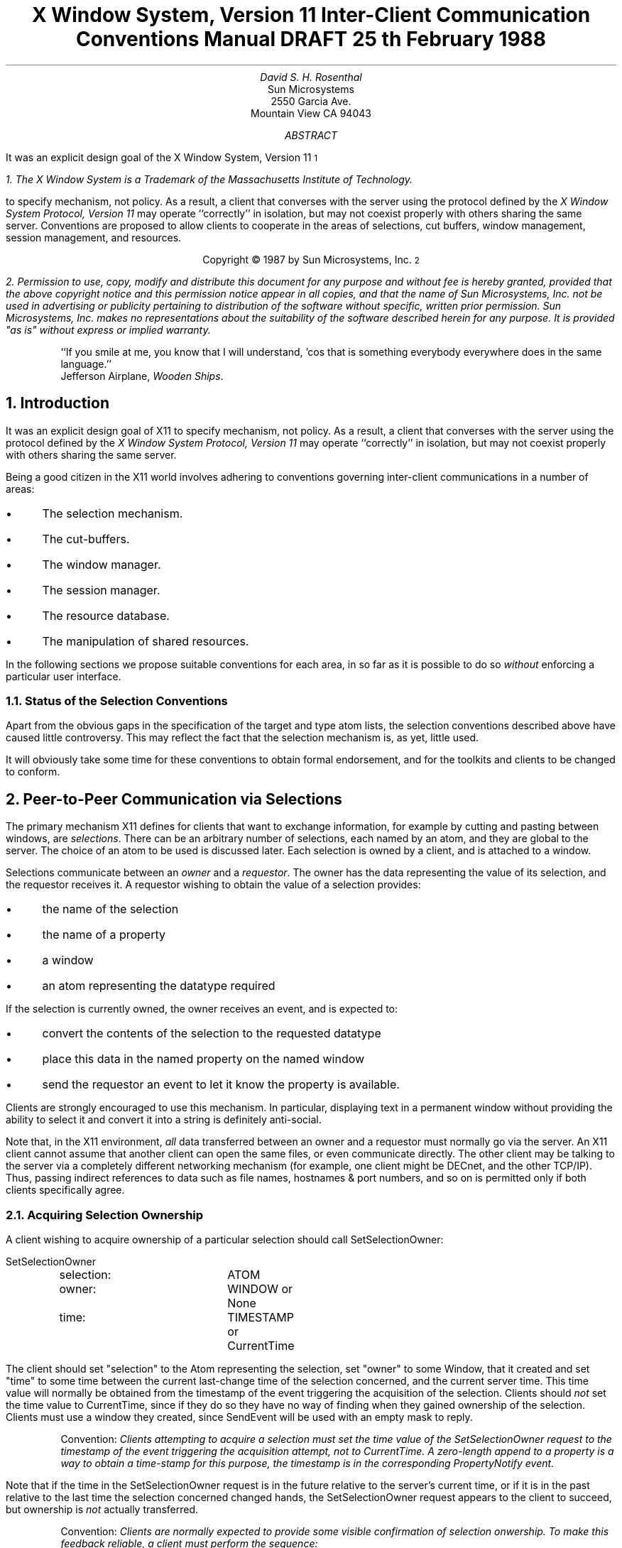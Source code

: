 .ds CF DRAFT
.de Cp
.QP
Convention:
.I
..
.de Ce
.R
..
.de Pp
.QP
Problem:
.I
..
.de Pe
.R
..
.de Ip
.IP \(bu 3
..
.de Ls
.DS L
..
.de Le
.DE
..
.TL
X Window System,  Version 11
.sp
Inter-Client Communication Conventions Manual
.sp
DRAFT 25\s-2\uth\d\s0 February 1988
.AU
David S. H. Rosenthal
.AI
Sun Microsystems
2550 Garcia Ave.
Mountain View CA 94043
.AB
.LP
It was an explicit design goal of the X Window System,  Version 11\s-2\u1\d\s0
.FS
1.  The X Window System is a Trademark of the Massachusetts Institute of
Technology.
.FE
to specify mechanism,  not policy.
As a result,  a client that converses with the server using the
protocol defined by the \fIX Window System Protocol,  Version 11\fP may
operate ``correctly'' in isolation,  but may not coexist properly
with others sharing the same server.  Conventions are proposed to
allow clients to cooperate in the areas of selections,  cut buffers,
window management, session management,  and resources.
.AE
.LP
.DS C
Copyright \(co 1987 by Sun Microsystems, Inc.\s-2\u2\d\s0
.DE
.FS
2.  Permission to use,  copy,  modify and distribute
this document for any purpose and without fee is hereby
granted,  provided that the above copyright notice and this permission
notice appear in all copies,  and that the name of Sun Microsystems,  Inc. not be
used in advertising or publicity pertaining to distribution of the software
without specific,  written prior permission.  Sun Microsystems,  Inc. makes no
representations about the suitability of the software described herein for
any purpose.  It is provided "as is" without express or implied warranty.
.FE
.sp 2
.QP
``If you smile at me,  you know that I will understand,  'cos
that is something everybody everywhere does in the same language.''
.br
.nf
           Jefferson Airplane,  \fIWooden Ships\fP.
.fi
.NH
Introduction
.LP
It was an explicit design goal of X11 to specify mechanism,  not policy.
As a result,  a client that converses with the server using the
protocol defined by the \fIX Window System Protocol,  Version 11\fP may
operate ``correctly'' in isolation,  but may not coexist properly
with others sharing the same server.
.LP
Being a good citizen in the X11 world involves adhering to
conventions governing inter-client communications in a number of areas:
.Ip
The selection mechanism.
.Ip
The cut-buffers.
.Ip
The window manager.
.Ip
The session manager.
.Ip
The resource database.
.Ip
The manipulation of shared resources.
.LP
In the following sections we propose suitable conventions for each area,
in so far as it is possible to do so \fIwithout\fP enforcing a particular
user interface.
.NH 2
Status of the Selection Conventions
.LP
Apart from the obvious gaps in the specification of the target and type
atom lists,  the selection conventions described above have caused
little controversy.  This may reflect the fact that the selection mechanism
is,  as yet,  little used.
.LP
It will obviously take some time for these conventions to obtain formal
endorsement,  and for the toolkits and clients to be changed to conform.
.NH
Peer-to-Peer Communication via Selections
.LP
The primary mechanism X11 defines for clients that want to
exchange information,
for example by cutting and pasting between windows,  are \fIselections\fP.
There can be an arbitrary number of selections,  each named by an atom,
and they are global to the server.
The choice of an atom to be used is discussed later.  Each selection is
owned by a client,  and is attached to a window.
.LP
Selections communicate between an \fIowner\fR and a \fIrequestor\fR.  The
owner has the data representing the value of its selection,  and the requestor
receives it.
A requestor wishing to obtain the value of a selection provides:
.Ip
the name of the selection
.Ip
the name of a property
.Ip
a window
.Ip
an atom representing the datatype required
.LP
If the selection is currently owned,  the owner receives an
event,  and is expected to:
.Ip
convert the contents of the selection to the requested datatype
.Ip
place this data in the named property on the named window
.Ip
send the requestor an event to let it know the property is available.
.LP
Clients are strongly encouraged to use this mechanism.  In particular,
displaying text in a permanent window without providing the ability to select it 
and convert it into a string is definitely anti-social.
.LP
Note that,  in the X11 environment,  \fIall\fP data transferred between
an owner and a requestor must normally go via the server.  An X11 client cannot
assume that another client can open the same files,  or even communicate
directly.  The other client may be talking to the server via a
completely different networking mechanism (for example,  one client might
be DECnet,  and the other TCP/IP).  Thus,  passing indirect references to data
such as file names,  hostnames & port numbers,  and so on is permitted only
if both clients specifically agree.
.NH 2
Acquiring Selection Ownership
.LP
A client wishing to acquire ownership of a particular selection
should call SetSelectionOwner:
.Ls
SetSelectionOwner
	selection:	ATOM
	owner:		WINDOW or None
	time:		TIMESTAMP or CurrentTime
.Le
.LP
The client should set "selection" to the Atom representing the selection,
set "owner" to some Window, that it created  and set "time" to some time
between the current last-change time of the selection concerned,
and the current server time.  This time value will
normally be obtained from the timestamp of the event triggering the
acquisition of the selection.  Clients should \fInot\fP set the time
value to CurrentTime,  since if they do so they have no way of finding
when they gained ownership of the selection.  Clients must use a window
they created,  since SendEvent will be used with an empty mask to
reply.
.Cp
Clients attempting to acquire a selection must set the time value of
the SetSelectionOwner request to the timestamp of the event triggering
the acquisition attempt,  not to CurrentTime.
A zero-length append to a property is a way to obtain a time-stamp for
this purpose,  the timestamp is in the corresponding PropertyNotify event.
.Ce
.LP
Note that if the time in the SetSelectionOwner request is in the future
relative to the server's current time,  or if it is in the past relative
to the last time the selection concerned changed hands,  the SetSelectionOwner
request appears to the client to succeed,  but ownership is \fInot\fP
actually transferred.
.Cp
Clients are normally expected to provide some visible confirmation
of selection onwership.
To make this feedback reliable,  a client
must perform the sequence:
.IP
<XXX - Xlib stuff>
.Ls
XSetSelectionOwner(dpy, seln, own, time);
if (XGetSelectionOwner(dpy, seln) != own) {
    /* We didn't get the selection */
.Le
.Ce
.LP
If the SetSelectionOwner request succeeds (not merely appears to suceed),
the client issuing it
is recorded by the server as being the owner of the selection for the
time period starting at "time".
Since clients cannot name other clients
directly,  they use the "owner" window to refer to the owning client
in the replies to GetSelectionOwner,  and in SelectionRequest and
SelectionClear events,
and possibly as a place to put properties describing the selection
in question.
.LP
To discover the owner of a particular selection,  a client should invoke:
.Ls
GetSelectionOwner
	selection:	ATOM
=>
	owner:		WINDOW or None
.Le
.Pp
There is no way for anyone to find out the last-change time of
a selection.  At the next protocol revision,  GetSelectionOwner
should be changed to return the last-change time as well as the owner.
.Pe
.NH 2
Responsibilities of the Selection Owner
.LP
When a requestor wants the value of a selection,  the owner receives
a SelectionRequest event:
.Ls
SelectionRequest
	owner:		WINDOW
	selection:	ATOM
	target:		ATOM
	property:	ATOM or None
	requestor:	WINDOW
	time:		TIMESTAMP or CurrentTime
.Le
.LP
The owner and the selection fields will be the values specified
in the SetSelectionOwner request.
The owner should compare the time stamp with the period it has owned
the selection and,  if the time is outside,
refuse the SelectionRequest by sending the requestor window
a SelectionNotify event with the ``property'' set to None,  using
SendEvent with an empty event-mask.
.LP
More advanced selection owners are free to maintain a history
of the value of the selection,  and to respond to requests for the
value of the selection during periods they owned it before the current
one.
.LP
Otherwise,  the owner should use the ``target'' field to decide the
form to convert the selection into,  and if the selection cannot be
converted into that form,  refuse the SelectionRequest similarly.
.LP
If the ``property'' field is not None,  the owner should place the
data resulting from converting the selection into the specified
property on the requestor window,  setting the property's type
to some appropriate value (which need not be the same as ``target'').
If the ``property'' field is None,  the owner should choose a suitable
property name and place the data as that property on the requestor
window,  setting the type as before.
.Cp
All properties used to reply to SelectionRequest events must be placed
on the requestor window.
.Ce
.LP
In either case,  if the data comprising the selection cannot be
stored on the requestor window (for example,  because the server cannot
provide sufficient memory),  the owner must refuse the SelectionRequest
as above.  See the section on ``Large Data Transfers'' below.
.LP
If the property is successfully stored,
the owner should acknowledge the successful conversion
by sending the requestor window a SelectionNotify event,
using SendEvent with an empty mask:
.Ls
SelectionNotify
	requestor:	WINDOW
	selection:	ATOM
	target:		ATOM
	property:	ATOM or None
	time:		TIMESTAMP or CurrentTime
.Le
.LP
The ``selection'',  ``target'' and ``property'' fields should be
set to the values received in the SelectionRequest event
(Setting the ``property'' field to None indicates that the conversion
requested could not be made).
.Cp
The ``selection'',  ``target'',  ``time'' and ``property'' fields should be
set to the values received in the SelectionRequest event.
.Ce
.LP
The data stored in the property must eventually be deleted.  A convention
is needed to assign the responsibility for doing so.
.Cp
Selection requestors are responsible for deleting properties whose
names they receive in SelectionNotify events (See section 2.4).
Owners are responsible for deleting all other properties involved
in communicating selections.
.Ce
.LP
A selection owner will often need confirmation that the data comprising the
selection has actually been transferred (for example,  if the operation has
side-effects on the owner's internal data-structures these should not
take place until the data has been successfully received).
They should express interest in PropertyNotify events for the ``requestor''
window and wait until the property in the SelectionNotify event has
been deleted before assuming that the selection data has been transferred.
.LP
When some other client acquires a selection,  the previous owner
receives a SelectionClear event:
.Ls
SelectionClear
	owner:		WINDOW
	selection:	ATOM
	time:		TIMESTAMP
.Le
.LP
The ``timestamp'' field is the time at which the ownership changed hands,
and the ``owner'' field is the window the new owner specified in its
SetSelectionOwner request.
.LP
If an owner loses ownership while it has a transfer in progress,
that is to say before it receives notification that the requestor
has received all the data,  it must continue to service the on-going
transfer until it is complete.
.NH 2
Giving Up Selection Ownership
.NH 3
Voluntarily
.LP
To relinquish ownership of a selection voluntarily,  a client should
execute a SetSelectionOwner request for that selection atom,
with owner specified as None,  and time specified as CurrentTime.
.LP
Alternatively,  the client may destroy the window used as the "owner"
value of the SetSelectionOwner request,  or it may terminate.  In both
cases the ownership of the selection involved will revert to None.
.NH 3
Forcibly
.LP
If a client gives up ownership of a selection,  or if some other
client executes a SetSelectionOwner for it,  the client will receive
a SelectionClear event:
.Ls
SelectionClear
	owner:		WINDOW
	selection:	ATOM
	time:		TIMESTAMP
.Le
.LP
The timestamp is the time the selection changed hands.
The owner argument is the
window that was specified by the current owner in its SetSelectionOwner
request.
.NH 2
Requesting a Selection
.LP
A client wishing to obtain the value of a selection in a particular
form issues a ConvertSelection request:
.Ls
ConvertSelection
	selection:	ATOM
	target:		ATOM
	property:	ATOM or None
	requestor:	WINDOW
	time:		TIMESTAMP or CurrentTime
.Le
.LP
The selection field specifies the particular selection involved,  and
the target specifies the form the information is required in.
The choice of suitable atoms to use is discussed below.
The requestor field should be set to a window the requestor created;
the owner will use it to place the reply property on.
The time field should be set to the timestamp on the event triggering
the request for the selection value,  clients should \fInot\fP use
CurrentTime for this field.
.Cp
Clients should not use CurrentTime for the time field of ConvertSelection
requests.
They should use the timestamp of the event that caused the request to
be made.
.Ce
.LP
The property field should be set to the name of a property that the owner
can use to report the value of the selection,
or to None (in which case the owner will chose a property name).
Note that the requestor of a selection needs to know neither the owner
of the selection,  nor the window it is attached to.
.Cp
Requestors should,  wherever practicable,  use None for the property
field of ConvertSelection requests.
By allowing the owner to choose the name of the reply property in this way,
the need to coin new atoms can be reduced.
.Ce
.LP
The result of the ConvertSelection request is that a SelectionNotify event
will be received:
.Ls
SelectionNotify
	requestor:	WINDOW
	selection:	ATOM
	target:		ATOM
	property:	ATOM or None
	time:		TIMESTAMP or CurrentTime
.Le
.LP
The ``requestor'',  ``selection'',  ``time'' and ``target'' fields will be the same
as those on the ConvertSelection request.
.LP
If the ``property'' field is None,  the conversion has been refused.
This can mean that there is no owner for the selection,  that the owner
does not support the conversion implied by ``target'',  or that the
server did not have sufficient space to accomodate the data.
.LP
If the ``property'' field is not None,  then that property will exist on the
``requestor'' window.  The value of the selection can be retrieved from this
property by using the GetProperty request:
.Ls
GetProperty
	window:		WINDOW
	property:	ATOM
	type:		ATOM or AnyPropertyType
	long-offset:	CARD32
	long-length:	CARD32
	delete:		BOOL
=>
	type:		ATOM or None
	format:		{0, 8, 16, 32}
	bytes-after:	CARD32
	value:		LISTofINT8 or LISTofINT16 or LISTofINT32
.Le
.LP
When using GetProperty to retrieve the value of a selection,  the ``property''
field should be set to the corresponding value in the SelectionNotify event.
The ``type'' field should be set to AnyPropertyType,  because the requestor
has no way of knowing beforehand what type the selection owner will use.
Several GetProperty requests may be needed to retrieve all the data in the
selection;  each should set the ``long-offset'' field to the amount
of data received so far,  and the
``size'' field to some reasonable buffer size (see the section on ``Large
Data Transfers'').
If the returned value of
``bytes-after'' is zero the whole property has been transferred.
.LP
Once all the data in the selection has been retrieved,  which may require
getting the values of several properties (see the section on ``Selection
Properties''),  the property in the SelectionNotify
should be deleted by invoking GetProperty
with the ``delete'' field set True.
As discussed above,  the owner has no way of knowing when the data has been
transferred to the requestor unless the property is removed.
.Cp
The requestor must delete the property named in the SelectionNotify
once all the data has been retrieved.
They should invoke either DeleteProperty,  or
GetWindowProperty(delete==TRUE) after they have sucessfully retrieved
all data comprising the selection.  See the section on ``Large Data Transfers''
below.
.Ce
.NH 2
Large Data Transfers
.LP
Selections can get large,  and this poses two problems:
.Ip
Transferring large amounts of data to the server is expensive,  and it
would be beneficial to be able to reuse the data once it has been sent
to answer further ConvertSelection requests.
.Ip
All servers will have limits on the amount of data that can be stored
in properties.  Exceeding this limit will result in a BadAlloc error
on the ChangeProperty request that the selection owner uses to store
the data.
.LP
To deal with the first problem,  we define the following structure:
.Ls
typedef struct {
	Window		window;
	Atom		property;
	unsigned long	start;
	unsigned long	length;
} XPropertyPart;
.Le
and establish the following conventions:
.Cp
Selection owners should store the data describing a largish selection
(where ``largish'' is defined flexibly,  but is definitely less than
the maximum-request-length in the connection handshake) in
a property on the owner window,  not on the requestor window.
They should reply to the SelectionRequest with a property of type
INDIRECT on the requestor window whose content is an array of
XPropertyPart structures describing the parts of some other properties
containing the selection.
Normally,  there will be a single entry in the array.
The properties so named is the owner's responsibility,  requestors should not
delete it.
.Ce
.LP
Since the actual selection data remains in properties on the selection owner
window,  it can be used to reply to futher SelectionRequest events.
However,  owners must be careful not to modify the data in these
properties between replying to the SelectionRequest and receiving the
corresponding PropertyNotify indicating that the requestor has the data.
.LP
The problem of limited server resources is addressed by the following
conventions:
.Cp
Selection owners should transfer the data describing an immense selection
(where ``immense'' is defined flexibly,  but is larger than large-ish)
using the INCREMENTAL property mechanism (see below).
.Ce
.Cp
Any client using SetSelectionOwner to acquire selection ownership should
arrange to process BadAlloc errors.  For clients using Xlib,  this
involves using XSetErrorHandler() to override the default handler.
.Ce
.Cp
A selection owner must confirm that no BadAlloc error ocurred while
storing the properties for a selection before replying with a
confirming SelectionNotify event.
.Ce
.Cp
When storing large amounts (relative to max-request-size) of data,
clients should use a sequence of ChangeProperty(mode==Append)
requests for reasonable quantities of data.
This is to avoid locking-up servers,  and to limit the waste of
data transfer caused by a BadAlloc error.
.Ce
.Cp
If a BadAlloc error occurs during storing the selection data,
all properties stored for this selection should be deleted,
and the ConvertSelection request refused by replying with a
SelectionNotify event with ``property'' set to None.
.Ce
.Cp
In order to avoid locking-up servers for inordinate lengths of time,
requestors retrieving large quantities of data from a property
should perform a series of GetProperty requests,  each asking for a
reasonable amount of data.
.Ce
.LP
Single-threaded servers should be changed to avoid locking-up during large
data transfers.
.NH 2
Usage of Selection Atoms
.LP
It is important to observe that defining a new atom consumes resources
in the server, and they are not released until the server re-initializes.
Thus,  it must be a goal to reduce the need for newly minted atoms.
.NH 3
Selection Atoms
.LP
There can be an arbitrary number of selections,  each named by an atom.
To conform with the inter-client conventions,  however,  clients need
deal with only these three selections:
.Ip
PRIMARY
.Ip
SECONDARY
.Ip
CLIPBOARD
.LP
Other selections may be used freely for private communciation among
related groups of clients.
.Pp
How does a client find out which selection atoms are valid?
.Pe
.NH 4
The PRIMARY Selection
.LP
The selection named by the atom PRIMARY is used for all commands
which take only a single argument.
It is the principal means of communication between clients
which use the selection mechanism.
.NH 4
The SECONDARY Selection
.LP
The selection named by the atom SECONDARY is used:
.Ip
As the second argument to commands taking two arguments,  for example
``exchange primary and secondary selections''.
.Ip
As a means of obtaining data when there is a primary selection,
and the user does not wish to disturb it.
.NH 4
The CLIPBOARD Selection
.LP
The selection named by the atom CLIPBOARD is used to hold deleted
data.
Clients deleting data should:
.Ip
Assert ownership of the CLIPBOARD.
.Ip
Be prepared to respond to a request for the contents of the CLIPBOARD
in the normal way,  returning the deleted data.
The request will be generated by the clipboard client described below.
.LP
Clients wishing to restore deleted data should request the contents of
the CLIPBOARD selection in the usual way.
.LP
Except while a client is actually deleting data,
the owner of the CLIPBOARD selection will be a single, special client
implemented for the purpose.
It should:
.Ip
Assert ownership of the CLIPBOARD selection.
.Ip
If it loses the selection (which will be because someone has some
newly deleted data):
.RS
.Ip
Obtain the contents of the selection from the new owner.
.Ip
Re-assert ownership of the CLIPBOARD selection
.RE
.Ip
Respond to requests for the CLIPBOARD contents in the normal way.
.NH 3
Target Atoms
.LP
The atom that a requestor supplies as the ``target'' of a ConvertSelection
request determines the form of the data supplied.
The set of such atoms is extensible,  but a generally accepted base
set of target atoms is needed.
As a starting point for this,  Table 1 contains those that have been suggested
so far.
.KF
.FS
*  PostScript is a Trademark of Adobe Systems Inc.
\(dg  InterPress is a Trademark of Xerox.
.FE
.TS
center, box;
c s
c c
l l.
Table 1 \- Target Atoms and their Meanings
_
Atom	Meaning
_
TARGETS	list of valid target atoms
INDIRECT	look in the ConvertSelection property
STRING	Un-interpreted ISO Latin 1 text
PIXMAP	Pixmap ID
ODIF	ISO Office Document Interchange Format
POSTSCRIPT	PostScript\s-2\u*\d\s0 program
INTERPRESS	InterPress\s-2\u\(dg\d\s0 program
OWNER_OS	operating system of owner
FILE_NAME	full path name of a file
HOST_NAME	see WM_CLIENT_MACHINE
IP_ADDRESS	DARPA net address/port for owner
DECNET_ADDRESS	DECnet address for owning host
CHARACTER_POSITION	start and end of selection in bytes
LINE_NUMBER	start and end line numbers
COLUMN_NUMBER
LENGTH	number of bytes in selection
USER	name of user running owner
PROCEDURE	name of selected procedure
MODULE	name of selected module
PROCESS	process ID of owner
TASK	task ID of owner
CLASS	class of owner - see WM_CLASS
NAME	name of owner - see WM_NAME

XXX	need to generate more & agree
.TE
.KE
.LP
Selection owners are required to support the following targets:
.Ip
TARGETS.
They should return a list of the targets they are prepared to
convert their selection into.
.Ip
INDIRECT.
The INDIRECT target atom is valid only when a property is specified
on the ConvertSelection request.
If the property field in the SelectionRequest event is None and the
target is INDIRECT,  it should be refused.
.IP
When a selection owner receives a SelectionRequest(target=INDIRECT)
request,  the contents of the property named in the request will be a
list of atom pairs,  the first atom naming a target,  and the second
naming a property (or None).
The effect should be as if the owner had received a sequence of
SelectionRequest events,  one for each atom pair,  except that;
.RS
.Ip
the owner should reply with a SelectionNotify only when all the requested
conversions have been performed.
.Ip
the owner should replace any property atoms it received as None with
the properties used to store the converted data.
.Ip
the owner should replace any property atoms for targets it failed to
convert with None.
.RE
.LP
All other targets are optional.
.NH 2
Usage of Selection Properties
.LP
The names of the properties used in selection data transfer are chosen by:
.Ip
The requestor,  if the ``property'' field is not None.
.Ip
The selection owner,  if the ``property'' field is None,  and also in the case
of all indirect properties.
.LP
The type of the properties involved is always chosen by the selection owner,
and they can involve some types with special semantics assigned by convention.
These special types are reviewed in the following sections.
.LP
Clients receiving properties of these types should ensure that they
have retreived all data they need from the other objects so named \fIbefore\fP
they delete the property named in the reply.
.NH 3
STRING Properties
.LP
Clients receiving properties of type STRING can assume that for the purposes
of displaying them the encoding is ISO Latin 1.
.LP
Character strings requiring other encodings are transmitted as properties
with other types.
Table 2 is a partial list of such types.
.KF
.TS
center, box;
c s
c c
l l.
Table 2 \- Property Types and Encodings
_
Type Atom	Meaning
_
STRING	ISO Latin 1

XXX	need more entries - who will generate?
.TE
.sp
.KE
.NH 3
INDIRECT Properties
.LP
Clients may receive properties of type INDIRECT.
The contents of these properties will be arrays of window/atom pairs.
The data in the selection consists of the data in each of the
properties so named in turn,  starting from the start of the array.
.LP
All selection requestors must be prepared to receive properties of
type INDIRECT.
.LP
It is an error if the types of the second and subsequent properties
in the list differ from the type of the first.
.LP
The properties named in the INDIRECT
property are the owner's responsibility,  requestors should not
delete them.
.NH 3
INCREMENTAL Properties
.LP
Clients may receive properties of type INCREMENTAL.
The contents of the property will be a window/atom pair,  which the client
and the selection owner will use to communicate using the following
method.
.LP
The selection owner:
.Ip
appends the data in suitable-size chunks to the
property.
The size should be less than the maximum-request-size in the connection
handshake.
Between each append,  the owner should wait for a PropertyNotify
(state==Deleted) event showing that the requestor has read the data.
The reason for doing this is to limit the consumption of space in the
server.
.Ip
when the entire data has been transferred to the server,
waits until a PropertyNotify (state==Deleted)
showing that the data has been read by the requestor,
and then writes zero-length data to the property.
.LP
The selection requestor:
.Ip
waits for the SelectionNotify event.
.Ip
loops:
.RS
.Ip
retrieving data using GetProperty with ``delete'' True
.Ip
waiting for a PropertyNotify with state==NewValue
.RE
.Ip
until a zero-length property is obtained
.Ip
deletes the type INCREMENTAL property
.NH
Peer-to-Peer Communication via Cut-Buffers
.LP
This section is missing;  Carnegie-Mellon has agreed to supply some
information for it.
.if 0 \{
.IP
<XXX - Andy Palay will supply>
\}
.NH
Client to Window-Manager Communciation
.LP
To permit window managers to perform their role of mediating the competing
demands for resources such as screen space,  the clients being managed must
adhere to certain conventions,  and must expect the window managers to
do likewise.
These conventions are covered here from the client's point of view,
and again from the window manager's point of view in the
.I
Window and Session Manager Conventions Manual.
.R
.LP
In general,  these conventions are somewhat complex,  and will
undoubtedly change through time as new window management paradigms
are developed.
There is thus a strong bias towards defining only those conventions
that are essential,  and which apply generally to all window management
paradigms.
Clients designed to run with a particular window manager can easily
define private protocols to add to these conventions,
but must be aware that their users may decide to run some other
window manager no matter how much the designers of the private protocol
are convinced that they have seen the ``one true light'' of user interfaces.
.LP
It is a principle of these conventions that a general client should
neither know nor care which window manager is running,  or indeed if
one is running at all.
Each window manager will implement a particular window management
policy;  the choice of an appropriate window management policy
for the user's circumstances is not one for an individual client to
make but will be made by the user or the user's system administrator.
This does not exclude the possibility of writing clients that
use a private protocol to restrict themselves to operating only
under a specific window manager,  it merely ensures that no 
claim of general utility is made for such programs.
.LP
For example,  the claim is often made ``the client I'm writing is
important,  and it needs to be on top''.  Well,  maybe it is
important when it is being run for real,  and it should then be run
under the control of a window manager that recognizes ``important''
windows through some private protocol and ensures that they are on top.
However,  imagine that the ``important'' client is being
debugged.  Then,  ensuring that it is always on top is no
longer the appropriate window management policy,  and it should be
run under a window manager that allows other windows (e.g. the
debugger) to appear on top.
.LP
For clients which need to scan the resource database for information
about the window manager's resources,  the res_class of the window manager
is ``Wm'',  and the res_name is the name of the window manager (e.g.
``uwm'').
Note that this differs from the normal convention,  for two reasons:
.Ip
Clients should be able to discover the resources the window manager is
using without being forced to know which window manager it is.
.Ip
At most one (top-level) window manager should be running,  even if the server is
driving several screens.
The code for ``wm'' shows how a window manager can deal with multiple screens.
.NH 2
Client's Actions
.LP
In general,  the object of the X11 design is that clients should as
far as possible do exactly what they would do in the absence of a
window manager,  except for:
.Ip
Hinting to the window manager about the resources they would like
to obtain.
.Ip
Cooperating with the window manager by accepting the resources they
are allocated,  even if they are not  those requested.
.Ip
Being prepared for resource allocations to change at any time.
.NH 3
Creating a Top-Level Window
.LP
A client would normally expect to create its top-level windows
as children of one or more of the root windows,  using some
boilerplate like:
.LS
win = XCreateSimpleWindow(dpy, DefaultRootWindow(dpy),
			      xsh.x, xsh.y, xsh.width, xsh.height,
			      bw, bd, bg);
.LE
or,  if a particular one of the roots was required,  like:
.LS
win = XCreateSimpleWindow(dpy, RootWindow(dpy, screen),
			      xsh.x, xsh.y, xsh.width, xsh.height,
			      bw, bd, bg);
.LE
.LP
Ideally,  it should be possible to override the choice of a root
window and allow clients (including window managers) to treat a
non-root window as a pseudo-root.
This would allow,  for example,  testing of window managers and the
use of application specific window managers to control the sub-windows
owned by the members of a related suite of clients.
.LP
To support this,  we define the following extension to the semantics of
XOpenDisplay() on 
.UX -based
systems (similar extensions are required
for other operating systems).
.LP
On
.UX -based
systems,
the display name or DISPLAY environment variable is a string
that has the format:
.LP
.IP "" 1i
\fIhostname\fP\^:\^\fInumber\fP\^.\^\fIscreen\fP\^.\^\fIprop\fP
.LP
If the prop component is present,  it should be interpreted
as the name of a property on the root window of each screen as returned
in the connection handshake.
If that property exists,  and has the type SCREEN,  its contents will
be a PseudoScreen structure containing information that,
from the client's point of view,  should replace the information in the
connection handshake describing this screen.
.Ls
typedef struct {
	Window root;		/* Root window id. */
	long width, height;	/* width and height of screen */
	long mwidth, mheight;	/* width and height of  in millimeters */
	VisualID root_visual;	/* root visual */
	Colormap cmap;		/* default color map */
	unsigned long white_pixel;
	unsigned long black_pixel;	/* White and Black pixel values */
	long max_maps, min_maps;	/* max and min color maps */
	long backing_store;	/* Never, WhenMapped, Always */
	Bool save_unders;	
	long root_input_mask;	/* initial root input mask */
	Atom depths;		/* list of allowable depths on the screen */
} PseudoScreen;
.Le
.LP
The ``depths'' field is either None,
in which case the handshake depths and visuals are valid,
or the name of a property of type DEPTHS on the same
window,  which contains an array of PseudoDepth structures.
The number of elements in this array controls the ``ndepths'' field
of the Display structure.
.Ls
typedef struct {
	long depth;		/* this depth (Z) of the depth */
	long nvisuals;		/* number of Visual types at this depth */
	Atom visuals;	/* list of visuals possible at this depth */
} PseudoDepth;
.Le
.LP
The depth of the Visual whose ID is ``root_visual'' controls the
``root_depth'' field of the Display structure.
The ``visuals'' field is either None,
in which case the handshake Visuals for this depth are
valid,  or the name of a property of type VISUALS on the
same window,  which contains an array of PseudoVisual structures:
.Ls
typedef struct {
	VisualID visualid;	/* visual id of this visual */
	long class;		/* class of screen (monochrome, etc.) */
	unsigned long red_mask, green_mask, blue_mask;	/* mask values */
	long bits_per_rgb;	/* log base 2 of distinct color values */
	long map_entries;	/* color map entries */
} PseudoVisual;
.Le
.NH 3
Client Properties
.LP
Once the client has one or more top-level windows,  it must place
properties on that window to inform the window manager of its desired
behaviour.
Some of these properties are mandatory,  and some are optional.
Properties written by the client will not be changed by the window manager.
.NH 4
WM_NAME
.LP
The WM_NAME property is an un-interpreted
string that the client wishes displayed
in association with the window (for example,  in a window headline bar).
.LP
The encoding used for this string (and all other un-interpreted string
properties) is implied by the type of the property.  Type STRING
implies ISO Latin 1 encoding;  for other types see the section on
``Usage of Selection Properties''.
.LP
Window managers are expected to make an effort to display this
information;  simply ignoring WM_NAME is not acceptable behaviour.
Clients can assume that at least the first part of this string
is visible to the user,  and that if the information is not
visible to the user it is because the user has taken an explicit
decision to make it invisible.
.LP
On the other hand,  there is no guarantee that the user can see
the WM_NAME string even if the window manager supports window
headlines.  The user may have placed the headline off-screen,
or have covered it by other windows.  WM_NAME should not be
used for application-critical information,  nor to announce
asynchronous changes of application state that require timely user response.
The expected uses are:
.Ip
to permit the user to identify one of a
number of instances of the same client
.Ip
To provide the user with non-critical state information.
.LP
Note that even window managers that support headline bars
will place some limit on the length of string that can be visible;
brevity here will pay dividends.
.NH 4
WM_ICON_NAME
.LP
The WM_ICON_NAME property is an un-interpreted
string that the client wishes displayed
in association with the window when it is iconified (for example,
in an icon label).
In other respects,  it is similar to WM_NAME.
Fewer characters will normally be visible in WM_ICON_NAME than WM_NAME,
for obvious geometric reasons.
.NH 4
WM_NORMAL_HINTS
.LP
The WM_NORMAL_HINTS property is a XSizeHints structure describing
the desired window geometry.
.LS
typedef struct {
	long flags;
	int x, y;
	int width, height;
	int min_width, min_height;
	int max_width, max_height;
	int width_inc, height_inc;
	struct {
	       int x;  /* numerator */
	       int y;  /* denominator */
	} min_aspect, max_aspect;
	int base_width, base_height;
} XSizeHints;
.LE
.Pp
In this and other property structure definitions,  it is assumed that
sizeof (int) and sizeof (long) are 4.
.Pe
.LP
The definitions for the flags field are:
.LP
.DS 0
.TA .5i 2i 3i
.ta .5i 2i 3i
#define USPosition	(1L << 0)	/* user specified x, y */
#define USSize	(1L << 1)	/* user specified width, height */
#define PPosition	(1L << 2)	/* program specified position */
#define PSize	(1L << 3)	/* program specified size */
#define PMinSize	(1L << 4)	/* program specified minimum size */
#define PMaxSize	(1L << 5)	/* program specified maximum size */
#define PResizeInc	(1L << 6)	/* program specified resize increments */
#define PAspect	(1L << 7)	/* program specified min and max aspect ratios */
#define PBaseSize	(1L << 8)	/* progran specified base size */
.DE
The x, y, width, and height elements describe a desired position and size
for the window.
The coordinate system for x and y is the (pseudo-) root window,  irrespective
of any reparenting that may have occurred.
To indicate that this information was specified by the user, set the
.B USPosition
and
.B USSize
flags. 
To indicate that it was specified by the client without any user
involvement, set 
.B PPosition
and 
.B PSize .
This allows a window manager to know that the user specifically asked where
the window should be placed or how the window should be sized and that
the window manager does not have to rely the program's opinion.
.LP
The min_width and min_height elements specify the
minimum size that the window can be for the client to be useful.
The max_width and max_height elements specify the maximum size.
The base_width and base_height elements in conjunction with width_inc
and height_inc define an arithmetic progression of preferred window
widths and heights:
.Ls    
width = base_width + ( i * width_inc )
height = base_height + ( j * height_inc )
.Le
for non-negative integers i and j.  Window managers are encouraged to
use i and j instead of width and height in reporting window sizes to
users.  If a base size is not provided, the minimum size is to be
used in its place, and vice versa.
.LP
The min_aspect and max_aspect elements are expressed
as ratios of x and y, 
and they allow a client to specify the range of aspect
ratios it prefers.
.NH 4
WM_HINTS
.LP
.LS
typedef struct {
	long flags;
	Bool input;
	int initial_state;
	Pixmap icon_pixmap;
	Window icon_window;
	int icon_x, icon_y;
	Pixmap icon_mask;
	XID window_group;
	unsigned int messages;
} XWMHints;
.LE
.LP
The definitions for the flags field are:
.sp
.DS 0
.TA .5i 2.5i
.ta .5i 2.5i
#define	InputHint	(1L << 0)
#define	StateHint	(1L << 1)
#define	IconPixmapHint	(1L << 2)
#define	IconWindowHint	(1L << 3)
#define	IconPositionHint	(1L << 4)
#define	IconMaskHint	(1L << 5)
#define	WindowGroupHint		(1L << 6)
#define	MessageHint	(1L << 7)
.DE
.LP
The input field is used to communicate to the window manager the input focus
model used by the client
There are four such models:
.Ip
No Input.
The client never expects keyboard input.
.IP
An example would be xload,  or another output-only client.
.Ip
Passive Input.
The client expects keyboard input but never explicitly sets the input focus.
.IP
An example would be a simple client with a no subwindows,  which will
accept input in PointerRoot mode,  or when the window manager sets
the input focus to its top-level window (in click-to-type mode).
.Ip
Locally Active Input.
The client expects keyboard input,  and explicitly sets the input focus,
but only does so when one of its windows already has the focus.
.IP
An example would be a client with sub-windows defining various data
entry fields,  that uses Next and Prev keys to move the input focus
between the fields,  once its top-level window has acquired the focus
in PointerRoot mode,  or when the window manager sets the input focus
to its top-level window (in click-to-type mode).
.Ip
Globally Active Input.
The client expects keyboard input,  and explicitly sets the input focus even when
it is in windows the client does not own.
.IP
An example would be a client with a scroll bar,  that wants to allow
users to scroll the window without disturbing the input focus even if
it is in some other window.
It wants to acquire the input focus when the user clicks in the scrolled
region,  but not when the user clicks in the scroll bar itself.  Thus,
it wants to prevent the window manager setting the input focus to any of
its windows.
.LP
Clients with the Globally Active and No Input models should set the
``input'' flag to
.B False .
Clients with the Passive and Locally Active should set the ``input''
flag to
.B True .
For more details,  see the FocusMessage bit below.
.LP
The definitions for the initial_state flag are:
.sp
.DS 0
.TA .5i 2.5i
.ta .5i 2.5i
#define	DontCareState	0
#define	NormalState	1
#define	ClientIconState	2
#define	IconicState	3
#define	InactiveState	4
#define	IgnoreState	5
.DE
.LP
The value of the initial_state flag determines the state the client
wishes to be in at the time the top-level window is mapped.
In addition,
clients may ask the window manager to switch between states by
setting the initial_state flag
(its name has become somewhat misleading).
The states are:
.Ip
DontCareState.
The client doesn't care what state it is in.
.Ip
NormalState.
The client wants its top-level window to be visible.
.Ip
ClientIconState.
The client wants its icon_window to be visible.
If icon_windows are not available,  it wants its top-level window visible.
.Ip
IconicState.
The client wants to be iconic,  whatever that means for this window manager.
It can assume that at least one of its icon_window (if any),
its icon_pixmap (if any),
or its WM_ICON_NAME will be visible.
.Ip
InactiveState.
The client wants to be inactive,  whatever that means for this window manager.
Inactive windows will normally be available from a pop-up menu,  or
some other means that doesn't involve permanently allocating screen real-estate.
.Ip
IgnoreState.
The client wants the window manager to ignore this window,  and in return
agrees that attempts to map it (or its icon_window) will be ignored.
.LP
The icon_pixmap field may specify a pixmap to be used as an icon.
This pixmap should be:
.Ip
One of the sizes specified in the WM_ICON_SIZES property on the (pseudo-)
root.
.Ip
1-bit deep.  The window manager will select,  through the defaults database,
suitable background (for the 0 bits)
and foreground (for the 1 bits) colors.  These defaults can,  of
course,  specify different colors for the icons of different clients.
.LP
The icon_mask specifies which pixels of the icon_pixmap should be used as the
icon,  allowing for non-rectangular icons.
.LP
The icon_window field is the ID of a window the client wants used as its
icon.  Not all window managers will support icon windows,  but those that
do will expect that:
.Ip
The icon window is a child of the (pseudo-) root.
.Ip
The icon window is one of the sizes specified in the WM_ICON_SIZES property
on the (pseudo-) root.
.Ip
The icon window uses the root visual & default colormap for the screen
in question.
.Ip
The client will neither map nor unmap the icon window.  If the client does
map the icon window,  it will be treated as if it had set the initial_state
flag to ClientIconState.  This treatment is not guaranteed to result in the
icon window actually being mapped.
.LP
Clients needing more capabilities from the icons than a simple two-color
bitmap should use icon windows.
.LP
The window_group lets the client specify that this window belongs to a group
of windows.
An example is a single client manipulating multiple 
children of the root window.
Window managers may provide facilities for manipulating the group as 
a whole.
.Cp
The window_group field should be set to the ID of the
group leader.
The window group leader may be a window which exists only for that
purpose,  and may never be mapped.
Its window_group field should contain its own ID.
.Ce
.Cp
The properties of the window group leader are those for the group as
a whole (for example,  the icon to be shown when the entire group
is iconified).
.Ce
.LP
The definitions for the ``messages'' flags are:
.DS L
#define	ConfigureDenied	(1L << 0)	/* WM_CONFIGURE_DENIED */
#define	WindowMoved	(1L << 1)	/* WM_WINDOW_MOVED */
#define	BangMessage	(1L << 2)	/* BANG! */
#define	FocusMessage	(1l << 3)	/* WM_TAKE_FOCUS */
.DE
.LP
The meanings of the bits are:
.Ip
The ConfigureDenied bit enables notification that the window manager has
decided not to change the size or position of the top-level 
window in response to a ConfigureWindow request.
.Ip
The WindowMoved bit enables notification that the window manager has moved
a top-level window without resizing it.
.Ip
The BangMessage bit enables notification that the session manager feels
that termination is likely.
.Ip
The FocusMessage bit announces that the client sets the input
focus to its windows explicitly,  and wants notification of when
the window manager thinks it should do so.
.LP
If the ``messages'' field is not defined,  it defaults to zeros.
.LP
The four input models and the corresponding values of the ``input'' and
FocusMessage bits are shown in Table 3.
.KF
.TS
center, box;
c s s
c c c
l l l.
Table 3 \- Input Models
_
Input Model	input field	FocusMessage
_
No Input	False	False
Passive	True	False
Locally Active	True	True
Globally Active	False	True
.TE
.KE
.NH 4
WM_CLASS
.LP
The WM_CLASS property is a string containing two null-separated elements,
``res_class'' and ``res_name'', that are meant to
be used by clients both as a means of permanent identification, and as
the handles by which which both the client and the window manager obtain
resources related to the window.  "res_class" is meant to identify the
client (e.g. emacs), while "res_name" is meant to more specifically
identify the particular instance.  Resources should be obtained using
"res_name", or if not found under "res_name", then using "res_class".
The fields should be set using the following rules (non-Unix systems will
differ):
.Ip
Set WM_CLASS.res_class to the name of the client (for example,  "emacs").
.Ip
Set WM_CLASS.res_name from the first of the following that applies:
.RS
.Ip
an optional command line argument (i.e. -rn name)
.Ip
a specific environment variable (i.e. RESOURCE_NAME)
.Ip
the trailing component of argv[0]
.RE
.LP
The WM_CLASS property is write-once and must be present when the window is
mapped;  window managers will ignore changes to it while the window is mapped.
If the window is unmapped,  and then re-mapped,  window managers
will normally re-read WM_CLASS.
However,  there should be no need for a client to change its class.
.NH 4
WM_TRANSIENT_FOR
.LP
The WM_TRANSIENT_FOR property is the ID of another top-level window.
The implication is that this window is a pop-up on behalf of the named
window,  and window managers may decide not to decorate transient windows,
or treat them differently in other ways.
Dialogue boxes,  for example,  are an example of windows that should have
WM_TRANSIENT_FOR set.
.LP
It is important not to confuse WM_TRANSIENT_FOR with override-redirect.
WM_TRANSIENT_FOR should be used in those cases where the pointer
is not grabbed while the window is grabbed;  in other words if other windows
are allowed to be active while the transient is up.
If other windows must be frozen,  use override-redirect and grab the
pointer while the window is mapped.
.NH 3
Window Manager Properties
.LP
The properties described above are those which the client is responsible
for maintaining on its top-level windows.
This section describes the properties that the window manager places on
clients top-level windows.
.NH 4
WM_STATE
.LP
The WM_STATE property is composed of two fields:
.Ls
struct {
	int state;
	Window icon;
};
.Le
.LP
The state field can take on some of the same values as the initial_state field 
of the WM_HINTS property.
In particular,  it can be:
.DS 0
.TA .5i 2.5i
.ta .5i 2.5i
#define	NormalState	1
#define	ClientIconState	2
#define	IconicState	3
#define	InactiveState	4
.DE
The icon field should contain the window
ID of the window which the window manager uses as the icon window for the
window on which this property is set,  if any,  otherwise None.
Note that this window may
not be the same as the icon window which the client may specify.
.LP
Clients should be prepared for this property not being set for the
standard reasons (no window manager, badly behaved window manager, broken
window manager).
The state field describes the window manager's idea of
the state the window is in,  which may not match
the client's idea as expressed in the initial_state field
of the WM_HINTS property (for example,  if the user has
asked the window manager to iconify the window).
If it is NormalState,  the window manager believes
the client should be animating its window;
if it is IconicState that it should animate its icon window.
Note that in either state clients should be prepared to handle
exposure events from either window.
.NH 3
Mapping and Unmapping the Window
.LP
Once the top-level window has been provided with suitable
properties,  the client is free to map it and unmap it as
required.
Mapping the window should be interpreted as a request to place
this window under the control of the window manager,  and
unmapping it as a request to remove it from the control of
the window manager.
Typically,  the window manager will intercept these
calls and ``do the right thing''.
.LP
Note that mapping or unmapping the window is a heavyweight
operation,  and that it is \fInot\fP the way to change state
from open to iconic,  and vice versa.
An unmapped window is not under the control of the window
manager,  and its icon will also be unmapped.
.LP
A client receiving UnmapNotify on its (top-level or icon) window
should regard that as notification from the window manager that
animating the window is no longer necessary.  They should cease computing
new states of the window,  and stop sending output to it.
.LP
A client can also select for VisibilityChange on their (top-level
or icon) windows.
They will the receive a VisibilityNotify(state=FullyObscured)
event when the window concerned becomes completely
obscured even though mapped (and thus perhaps a waste
of time to update),  and a VisibilityNotify(state!=FullyObscured)
when it becomes even partly viewable.
.LP
Clients should neither map nor unmap their icon windows.
.NH 3
Configuring the Window
.LP
There are two possible ways in which a client could resize 
or re-position its top-level windows:
.IP
<XXX - Xlib stuff>
.Ip
Use XConfigure().
.Ip
Use XSetNormalHints() to change the size and/or position fields
in the WM_NORMAL_HINTS property.
.LP
Clients wishing to re-size or re-position their top-level
windows should do \fIboth\fP of them,  as follows:
.IP
<XXX - Xlib stuff>
.Ip
Do an XConfigure() with the desired size and location.
.Ip
Do an XSetNormalHints() with the \fIsame\fP size and location.
.LP
The order is important.
The coordinate system in which the location is expressed is that
of the (pseudo-) root,  irrespective of any re-parenting that
may have occurred (in this way clients need not be aware that
they have been reparented).
.LP
Clients must be aware that there is no guarantee that the window manager
will allocate them the requested size or location,  and must be prepared to
deal with \fIany\fP size and location.
If the window manager decides to respond to a ConfigureRequest by:
.Ip
Not changing the size or location of the window at all,  a client
which has requested notification by setting the ConfigureDenied
bit in WM_HINTS
will receive a ClientMessage whose type field is the atom WM_CONFIGURE_DENIED,
and which carries no other data.
.Ip
Moving the window without resizing it,  a client which
has requested notification by setting the WindowMoved bit in
WM_HINTS will
receive a ClientMessage whose type field is the atom WM_WINDOW_MOVED,
and whose data field contains the new (pseudo-) root X and Y.
They will not normally receive a ConfigureNotify event describing this
change,  since the window manager will have re-parented their window.
.Ip
Moving and resizing the window,  a client which has selected for
StructureNotify will receive a ConfigureNotify event.  Note that
the coordinates in this event are relative to the parent,  which
may not be the root in the window has been reparented.
.NH 3
Input Focus
.LP
Clients can,  as described above,  deal with the input focus in four ways:
.Ip
No Input.
.Ip
Passive.
.Ip
Locally Active.
.Ip
Globally Active.
.LP
Passive and Locally Active clients set the ``input'' field of WM_HINTS 
.B True
to indicate that they require window manager assistance  in acquiring the
input focus.  No Input and Globally Active clients set the ``input'' field
.B False
to prevent the window manager setting the input focus to its top-level
window.
.LP
Clients using SetInputFocus must set the ``time'' field to
the timestamp of the event that caused them to make the
attempt.
Note that this cannot be a FocusIn event,  since they do not
have timestamps,  and that clients may acquire the focus
without a corresponding EnterNotify.
Clients must not use CurrentTime in the ``time'' field.
.LP
Clients using the Globally Active model can only use SetInputFocus
to acquire the input focus when they do not already have it on
receipt of one of the following events:
.Ip
ButtonPress
.Ip
ButtonRelease
.Ip
Passive-grabbed KeyPress
.Ip
Passive-grabbed KeyRelease
.LP
In general,  clients should avoid using pasive-grabbed Key events for
this purpose except when they are unavoidable (as for example a selection
tool that establishes a passive grab on the keys that cut,  copy,  or
paste).
.LP
The method by which the user commands the window manager to
set the focus to a window is up to the window manager.
For example,  clients cannot determine whether they
will see the click that transfers the focus.
.LP
Clients which set the FocusMessage bit in WM_HINTS may receive
a ClientMessage from the window manager whose ``type'' field
is the atom WM_TAKE_FOCUS and whose data field is a timestamp.
If they expect input,  they should respond with a SetInputFocus
request with its
``window'' field set to the window of theirs that last had the input
focus,  or to their ``default input window'',
and the ``time'' field set to the timestamp.
.LP
Clients will normally receive WM_TAKE_FOCUS when opening from an icon,
or when the user has clicked outside their window in an area that
indicates to the window manager that it should assign the focus (for example,
clicking in the headline bar can be used to asign the focus).
.LP
Clients that set the input focus need to decide a value for the
``revert-to'' field of the SetInputFocus request.
This determines the behaviour of the input focus if the window
the focus has been set to becomes not viewable.
It can be any of:
.Ip
Parent.  In general,  clients should use this value when assigning focus
to one of their subwindows.  Unmapping the subwindow will cause focus
to revert to the parent,  which is probably what you want.
.Ip
PointerRoot.  Using this value with a ClickToType-style window manager
leads to race conditions,  since the window becoming unviewable may
coincide with the window manager deciding to move the focus elsewhere.
.Ip
None.  Using this value causes problems if the window manager
reparents the window (most window managers will) and then crashes.
The input focus will be None,  and there will probably be no way
to change it.
.LP
There isn't a lot of experience to base a convention on,  but
the tentative convention is:
.Cp
Clients invoking SetInputFocus should set ``revert-to'' to Parent.
.Ce
.LP
A convention is also required for clients that want to give up the
input focus.
.Cp
When a client with the focus wants to give it up,  it should set it to None,
rather than to PointerRoot.
.Ce
.NH 3
Colormaps
.LP
Clients that use one colormap for each top-level window and its sub-windows
should set its ID in the colormap field of the window's attributes,
and depend on the window manager to install it at suitable times.
They should not set a WM_COLORMAPS property on the top-level window.
.LP
If they want to change the colormap,  they should change the window
attribute,  and the window manager will install the colormap for them.
Window managers are responsible for ensuring that top-level windows
colormaps are installed at appropriate times.
.LP
Clients that have sub-windows with different colormap requirements
from their top-level windows should install these (sub-window) colormaps
themselves.
The window manager remains responsible for installing the top-level colormap.
They should set the WM_COLORMAPS property on the top-level window
concerned to a list of the IDs of the colormaps they will be installing,
this informs the window manager that they will do their own
sub-window colormap installation,  and allows the window manager to uninstall
other maps at suitable times.
.LP
Clients,  especially those installing their own colormaps,  should be
aware of the min-installed-maps and max-installed-maps fields of the
connection startup information,  and the effect that the minimum value
has on the ``required list'':
.QP
``At any time, there is a subset of the installed maps, viewed as an
ordered list, called the "required list".  The length of the required
list is at most M, where M is the min-installed-maps specified for the
screen in the connection setup.  The required list is maintained as
follows.  When a colormap is an explicit argument to InstallColormap,
it is added to the head of the list, and the list is truncated at the
tail if necessary to keep the length of the list to at most M.  When a
colormap is an explicit argument to UninstallColormap and it is in the
required list, it is removed from the list.  A colormap is not added to
the required list when it is installed implicitly by the server, and
the server cannot implicitly uninstall a colormap that is in the
required list.''
.LP
In less precise words,  the min-installed-maps most recently installed maps
are guaranteed to be installed.  This number will often be one;  clients
needing multiple colormaps should beware.
.LP
The WM_COLORMAPS property is merely a hint to the window manager,
allowing it to uninstall suitable maps when preparing to install
a top-level window's map.
If it is inconvenient for a client to collect the complete set of
colormaps it will install,  the property can be incomplete (or even
empty).
The only result of an incomplete list is that window manager's
attempts to manage the set of installed maps will in some cases
be less than optimal.
.NH 3
Icons
.LP
A client can hint to the window manager about the desired appearance of its
icon in several ways:
.Ip
Set a string in WM_ICON_NAME.  All clients should do this,  as it provides
a fall-back for window managers whose ideas about icons differ widely from
those of the client.
.Ip
Set a Pixmap into the ``icon_pixmap'' field of the WM_HINTS property,
and possibly another into the ``icon_mask'' field.  The window manager
is expected to display the pixmap masked by the mask.
The pixmap should be one of the sizes found in the WM_ICON_SIZE property
on the root (or pseudo-root).
If this property is not found,  the window manager is unlikely to display
icon pixmaps.
Window managers will normally clip or tile pixmaps which do not match
WM_ICON_SIZE.
.Ip
Set a window into the ``icon_window''
field of the WM_HINTS property.
The window manager is expected to map that window whenever the client is
in IconState or ClientIconState.
If the icon window is not the window itself,  the window manager will
treat the window's WM_NORMAL_SIZE property as a hint of a suitable icon size.
In general,  the size of the icon window should be one of those specified
in WM_ICON_SIZE on the (pseudo-) root,  if it exists.
Window managers are free to resize icon windows.
.LP
.Cp
Clients may ask the window manager to change their state from normal
to iconic and vice versa by setting the ``initial_state'' flag
in the WM_HINTS property.
.Ce
.LP
Clients must not depend on being able to receive input events
via their icon windows.
Window managers will differ as to whether they support this.
.NH 3
Popup Windows
.LP
Clients wishing to pop-up a window can do one of three things:
.Ip
They can create and map another normal top-level window,  which will get
decorated and managed as normal by the window manager.
See the discussion of window groups below.
.Ip
If the window will be visible for a relatively short time,
and deserves a somewhat lighter treatment,
they can set the WM_TRANSIENT_FOR property.
They can expect less decoration,  but can set all the normal
window manager properties on the window.
An example would be a dialog box.
.Ip
If the window will be visible for a very short time, and
should not be decorated at all,  the client can set
override-redirect on the window.
In general,  this should be done only if the pointer is
grabbed while the window is mapped.
The window manager will never interfere with these windows,
which should be used with caution.
An example of an appropriate use is a pop-up menu.
.NH 3
Window Groups
.LP
A client with multiple persistent top-level windows constitutes
a window group,  and its top-level windows should be linked
together using the ``window_group'' field of the WM_HINTS
structure.
.LP
One of the windows (the one the others point to) will be the
group leader and will carry the group as opposed to the
individual properties.
Window managers may treat the group leader differently from
other windows in the group.
For example,  group leaders may have the full set of decorations,
and other group members a restricted set.
.LP
It is not necessary for the group leader ever to be mapped.
.NH 2
Client Responses to Window Manager Actions
.LP
The window manager performs a number of operations on client
resources,  primarily on their top-level windows.
Clients must not try to fight this,  but may elect to
receive notification of the window manager's operations.
.NH 3
Move
.LP
If the window manager moves a top-level window without changing its size,
the client can elect to receive notification by setting
the WindowMoved bit in the WM_HINTS structure.
Notification is via a ClientMessage event whose type field
is WM_WINDOW_MOVED and whose data field contains the new
(pseudo-) root X and Y.
.LP
Clients must not respond to being moved by attempting to move
themselves to a better location.
.NH 3
Resize
.LP
The client can elect to receive notification of being
resized by selecting for StructureNotify on its
top-level window(s).
A ConfigureNotify event on a top-level window implies that the
window's position on the root may have changed,  even though
its position in its parent is unchanged,  because the window
may have been re-parented.  And note that the coordinates in
the event will not,  in this case,  be meaningful.
.LP
The response of the client to being resized should be to accept
the size it has been given,  and to do its best with it.
Clients must not respond to being resized by attempting to resize
themselves to a better size.
If the size is impossible to work with,  clients are free to change
the ``initial_state'' field in their WM_HINTS structure and ask
to be iconified.
.NH 3
(De)Iconify
.LP
Clients can know their open/closed status by examining the WM_STATE
property on their top-level window.
The window manager will set this,  using the same bit definitions
as the ``initial_state'' field in WM_HINTS,  to indicate the state
it believes the window is currently in.
.LP
Clients needing to take action on changing state (other than painting
the window on the opening Expose event) can select for PropertyNotify
and wait for notification of changes to the WM_STATE property.
.LP
If the only reason for wanting to know whether the window is in open
or iconic state is to stop updating it when it is iconic,  the client
should select for StructureNotify on it,  and stop updating the display
when it receives UnmapNotify.
UnmapNotify does not imply that the window is in any particular state,
rather it implies that the window manager believes it is no longer
necessary for the client to update the window.
For example,  consider a window that is open on a pseudo-root that is
unmapped.
.NH 3
Colormap Change
.LP
Clients that wish to be notified of their colormaps being installed
or uninstalled should select for ColormapNotify on their top-level
windows.
They will receive ColormapNotify events with the ``new'' field FALSE
when the colormap for that window is installed or uninstalled.
Window managers will only ever install the colormaps for top-level
windows,  but a side-effect of them doing so (or of other clients
installing sub-window colormaps) may be that other maps are
uninstalled.
.LP
Clients that need to explicitly install colormaps for sub-windows
should do so only when their top-level window has its colormap installed.
.Pp
There is a race condition here;  the InstallColormap request doesn't
take a timestamp,  and it may be executed after the top-level
colormap has been uninstalled.
The next protocol revision should provide the timestamp.
.Pe
.LP
.Cp
Clients that need to install their own colormaps,  and which expect input,
should install them only when they have the input focus and their
top-level colormap is installed.
Clients that need to install their own colormaps,  and which never
expect input,  should install them only when their top-level window
has its colormap installed.
.Ce
.NH 3
Input Focus
.LP
Clients can request notification that they have the input focus
by selecting for FocusChange on their top-level windows;
they will receive FocusIn and FocusOut events.
Clients that need to set the input focus to one of their
sub-windows should not do so unless
they actually have the focus in (one of) their top-level windows.
Clients should not warp the pointer in an attempt to transfer the
focus,  they should set the focus and leave the pointer alone.
.LP
Once a client has the focus in one of its windows,  it may 
transfer it to another of its windows using:
.LS
SetInputFocus
	focus:		WINDOW or PointerRoot or None
	revert-to:	{Parent, PointerRoot, None}
	time:		TIMESTAMP or CurrentTime
.LE
.LP
.Cp
Clients using SetInputFocus must set the ``time'' field to
the timestamp of the event that caused them to make the
attempt.
Note that this cannot be a FocusIn event,  since they do not
have timestamps,  and that clients may acquire the focus
without a corresponding EnterNotify.
Clients must not use CurrentTime in the ``time'' field.
.Ce
.NH 3
ClientMessages
.LP
Clients may receive the following messages from their
window manager.  All will be events of type ClientMessage,
distinguished by their ``type'' fields being the following
atoms:
.Ip
WM_CONFIGURE_DENIED.
These messages carry no data.
They are enabled by setting the ConfigureDenied bit of the ``messages''
field of the WM_HINTS structure.
.Ip
WM_WINDOW_MOVED.
These messages carry the new X and Y values in root window
coordinates.
They are enabled by setting the WindowMoved bit of the ``messages''
field of the WM_HINTS structure.
.Ip
WM_TAKE_FOCUS.
These messages carry a timestamp.
They are enabled by setting the FocusMessage bit of the WM_HINTS structure.
.NH 2
Status of the Window Manager Conventions
.LP
A number of areas in these conventions are still causing considerable
controversy.  Examples are:
.Ip
Input Focus handling.
.Ip
WM_WINDOW_MOVED.
.Ip
The XOpenDisplay() extension.
.Ip
WM_ICON_SIZES.
.Ip
WM_STATE.
.LP
It will obviously take some time for these conventions to obtain formal
endorsement,  and for the toolkits and clients to be changed to conform.
.NH
Client to Session Manager Communication
.LP
The role of the session manager is to manage a collection of clients.
It should be capable of:
.Ip
Starting a collection of clients as a group.
.Ip
Remembering the state of a collection of clients so that
they can be re-started in the same state.
.Ip
Stopping a collection of clients in a controlled way.
.LP
It may also provide a user interface to starting,  stopping
and re-starting groups of clients.
.NH 2
Client Actions
.LP
Clients need to cooperate with the session manager by providing
it with information it can use to restart them if it should become
necessary,  but need not take any other action to assist it.
.NH 3
Properties
.LP
The client communicates with the session manager using two properties
on its top-level window.
If the client has a group of top-level windows,  these properties
should be placed on the group leader window.
.NH 4
WM_COMMAND
.LP
The WM_COMMAND property is a string representing the command used
to (re-)start the client.
In
.UX
systems,  it will initially be set from \fIargv\fP.
Clients should ensure,  by re-setting this property,  that it
always reflects a command that will restart them in their current state.
.NH 4
WM_CLIENT_MACHINE
.LP
The WM_CLIENT_MACHINE property should be set to a string forming the
name of the machine running the client,  as seen from the machine
running the server.
.NH 3
Termination
.LP
Since they communicate via unreliable network connections,  X11 clients must be
prepared for their connection to the server to be terminated at
any time without warning.
They cannot depend on getting notification that termination is imminent,
nor on being able to use the server to negotiate with the user (for example,
using dialog boxes for confirmation) about their fate.
.LP
Equally,  clients may terminate at any time without notice to the
session manager.
.NH 2
Client Responses to Session Manager Actions
.LP
In general,  the only action that a client need take in response
to the actions of a session manager is to prepare for termination.
.NH 3
Termination
.LP
Clients that wish to be warned of impending termination should set the
BangMessage bit in the WM_HINTS structure.
They will receive a ClientMessage whose type field is BANG! whenever the
session manager believes that termination is likely.
.LP
Clients that do not set the BangMessage bit may be terminated by the
session manager at any time without warning.
.LP
Clients receiving BANG! should place themselves in a state from
which they can be restarted,  and should update WM_COMMAND to
be a command that will restart them in this state.
The session manager will be waiting for a PropertyNotify on WM_COMMAND
as a confirmation that the client has saved its state,  so that
WM_COMMAND should be updated (perhaps with a zero-length append)
even if its contents are correct.
.LP
Once it has received this confirmation,  the session manager will
feel free to terminate the client if that is what the user asked for.
Otherwise,  if the user merely asked for the session to be put to
sleep,  the session manager will ensure that the client does not
receive any mouse or keyboard events.
.LP
Clients should regard BANG! not as a command to terminate,  but rather
as a warning from the session manager that it believes termination
is likely;  as a warning shot rather than one to the heart.
There is no need to panic and commit suicide when the shot arrives,
but clients should be aware that the session manager has more
deadly weapons at its disposal,  and should ensure their last
will and testament is up-to-date,  take out life insurance,
and prepare for resurrection.
.LP
Nevertheless,  a client is always free to terminate without giving
either the session or window managers notice (and in particular
is free to terminate when it receives the BANG! message).
When a client terminates itself,  rather than being terminated by
the session manager,  it is viewed as having resigned from the session
in question,  and it will not be revived if the session is revived.
.LP
After receiving a BANG! and saving its state,  the client should not
change its state until it receives a mouse or keyboard event.
Once it does so,  it can assume that the danger is over.
.NH 2
Status of the Session Manager Conventions
.LP
The question of client termination is still somewhat controversial.
It will obviously take some time for these conventions to obtain formal
endorsement,  and for the toolkits and clients to be changed to conform.
.NH
Manipulation of Shared Resources
.LP
X11 permits clients to manipulate a number of shared resources,
among them the input focus,  the pointer,  and colormaps.
Conventions are required so that clients do so in an
orderly fashion.
.NH 2
The Input Focus
.LP
.Cp
Clients should set the input focus to one of their windows only
when it is already in one of their windows,  or when they receive
a WM_TAKE_FOCUS message.
They should set the ``input'' field of the WM_HINTS structure TRUE.
.Ce
.Cp
Clients should use the timestamp of the event that caused them
to attempt to set the input focus as the ``time'' field on
the SetInputFocus request,  not CurrentTime.
.Ce
.NH 2
The Pointer
.LP
In general, clients should not warp the pointer.  Window managers may
do so,  for example to maintain the invariant that the pointer is always
in the window with the input focus.
Other window managers may wish to preserve the illusion that the user
is in sole control of the pointer.
.Cp
Clients should not warp the pointer.
.Ce
.Cp
Clients which insist on warping the pointer should do so only
with the ``src-window'' field of the WarpPointer request set to one
of their windows.
.Ce
.NH 2
Colormaps
.LP
.Cp
Clients should install their own colormaps only if they have
sub-windows with colormaps that differ from their top-level
window.
.Ce
.Cp
Clients should warn the window manager that they will be installing
their own colormaps by placing a list of the colormaps they will use
in the WM_COLORMAPS property of the top-level window concerned.
.Ce
.Cp
Clients that need to install their own colormaps,  and which expect input,
should install them only when they have the input focus and their
top-level colormap is installed.
Clients that need to install their own colormaps,  and which never
expect input,  should install them only when their top-level window
has its colormap installed.
.Ce
.LP
Clients with DirectColor type applications should consult Section 9.2
of the Xlib manual for conventions connected with sharing standard
colormaps.
.NH
Resource Manager Conventions
.LP
This section has yet to be generated.
.if 0 \{
.IP
<XXX - I haven't started this part yet>
.IP
<XXX - xrdb>
\}
.NH
Conclusion
.SH
Acknowledgements
.LP
The author's role in preparing this document was limited to
asking questions and writing down the answers;  the ideas are
all due to others.
Sources for the questions were the Protocol and Xlib documents,
and the answers came from:
.Ip
For the Selection section,
Jerry Farrell,
Phil Karlton,
and Bob Scheifler.
.Ip
For the Window and Session Manager sections,
Todd Brunhoff,
Ellis Cohen,
Hania Gajewska,
Mark Manasse,
Bob Scheifler,
Raplh Swick,
and the participants in the Window Manager discussions
at the January 1988 X Conference at MIT.
